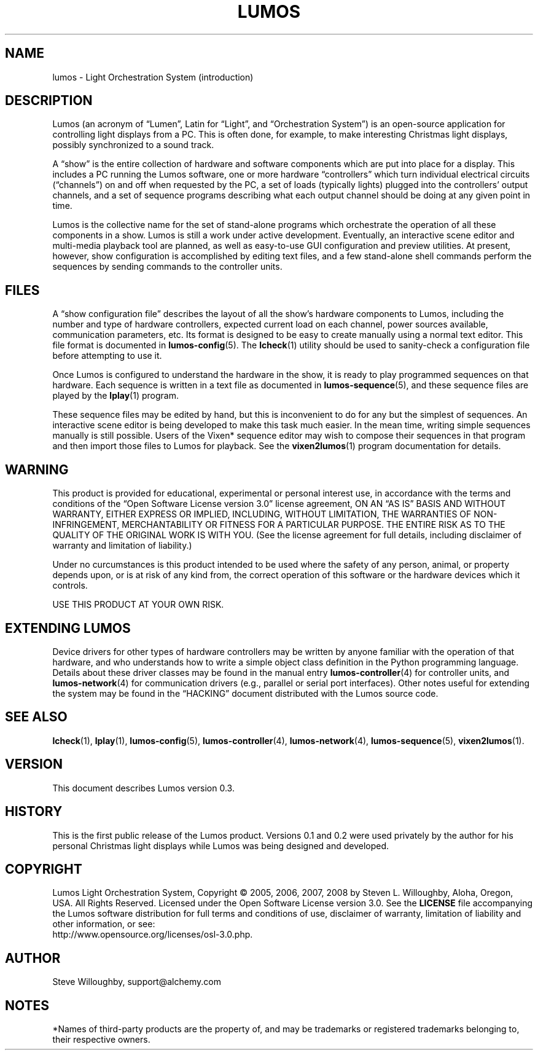 .TH LUMOS 1 "Lumos" "Software Alchemy" "User Commands"
'\"
'\" LUMOS DOCUMENTATION: LUMOS(1)
'\" $Header: /usr/local/cvsroot/lumos/man/man1/lumos.1,v 1.1 2008/12/30 22:58:02 steve Exp $
'\"
'\" Lumos Light Orchestration System
'\" Copyright © 2005, 2006, 2007, 2008 by Steven L. Willoughby, Aloha,
'\" Oregon, USA.  All Rights Reserved.  Licensed under the Open Software
'\" License version 3.0.
'\"
'\" This product is provided for educational, experimental or personal
'\" interest use, in accordance with the terms and conditions of the
'\" aforementioned license agreement, ON AN "AS IS" BASIS AND WITHOUT
'\" WARRANTY, EITHER EXPRESS OR IMPLIED, INCLUDING, WITHOUT LIMITATION,
'\" THE WARRANTIES OF NON-INFRINGEMENT, MERCHANTABILITY OR FITNESS FOR A
'\" PARTICULAR PURPOSE. THE ENTIRE RISK AS TO THE QUALITY OF THE ORIGINAL
'\" WORK IS WITH YOU.  (See the license agreement for full details, 
'\" including disclaimer of warranty and limitation of liability.)
'\"
'\" Under no curcumstances is this product intended to be used where the
'\" safety of any person, animal, or property depends upon, or is at
'\" risk of any kind from, the correct operation of this software or
'\" the hardware devices which it controls.
'\"
'\" USE THIS PRODUCT AT YOUR OWN RISK.
'\" 
.SH NAME
lumos \- Light Orchestration System (introduction)
.SH DESCRIPTION
.LP
Lumos (an acronym of \*(lqLumen\*(rq, Latin for \*(lqLight\*(rq, and \*(lqOrchestration
System\*(rq) is an open-source application for controlling light displays from a PC.
This is often done, for example, to make interesting Christmas light displays, possibly
synchronized to a sound track.
.LP
A \*(lqshow\*(rq is the entire collection of hardware and software components 
which are put into place for a display.  This includes a PC running the Lumos
software, one or more hardware \*(lqcontrollers\*(rq which turn individual
electrical circuits (\*(lqchannels\*(rq) on and off when requested by the PC,
a set of loads (typically lights) plugged into the controllers' output channels,
and a set of sequence programs describing what each output channel should be
doing at any given point in time.
.LP
Lumos is the collective name for the set of stand-alone programs which orchestrate
the operation of all these components in a show.  Lumos is still a work under
active development.  Eventually, an interactive scene editor and multi-media
playback tool are planned, as well as easy-to-use GUI configuration and preview
utilities.  At present, however, show configuration is accomplished by editing
text files, and a few stand-alone shell commands perform the sequences by sending
commands to the controller units.
.SH FILES
.LP
A \*(lqshow configuration file\*(rq describes the layout of all the show's hardware
components to Lumos, including the number and type of hardware controllers, expected
current load on each channel, power sources available, communication parameters,
etc.  Its format is designed to be easy to create manually using a normal text
editor.  This file format is documented in
.BR lumos-config (5).
The
.BR lcheck (1)
utility should be used to sanity-check a configuration file before attempting to
use it.
.LP
Once Lumos is configured to understand the hardware in the show, it is ready to
play programmed sequences on that hardware.  Each sequence is written in a text file
as documented in
.BR lumos-sequence (5),
and these sequence files are played by the
.BR lplay (1)
program.  
.LP
These sequence files may be edited by hand, but this is inconvenient to do for any
but the simplest of sequences.  An interactive scene editor is being developed to
make this task much easier.  In the mean time, writing simple sequences manually is
still possible.  Users of the Vixen* sequence editor may wish to compose their sequences
in that program and then import those files to Lumos for playback.  See the
.BR vixen2lumos (1)
program documentation for details.
.SH WARNING
.LP
This product is provided for educational, experimental or personal
interest use, in accordance with the terms and conditions of the
\*(lqOpen Software License version 3.0\*(rq 
license agreement, ON AN \*(lqAS IS\*(rq BASIS AND WITHOUT
WARRANTY, EITHER EXPRESS OR IMPLIED, INCLUDING, WITHOUT LIMITATION,
THE WARRANTIES OF NON-INFRINGEMENT, MERCHANTABILITY OR FITNESS FOR A
PARTICULAR PURPOSE. THE ENTIRE RISK AS TO THE QUALITY OF THE ORIGINAL
WORK IS WITH YOU.  (See the license agreement for full details, 
including disclaimer of warranty and limitation of liability.)
.LP
Under no curcumstances is this product intended to be used where the
safety of any person, animal, or property depends upon, or is at
risk of any kind from, the correct operation of this software or
the hardware devices which it controls.
.LP
USE THIS PRODUCT AT YOUR OWN RISK.
.SH "EXTENDING LUMOS"
.LP
Device drivers for other types of hardware controllers may be written by anyone
familiar with the operation of that hardware, and who understands how to write a
simple object class definition in the Python programming language.  Details
about these driver classes may be found in the manual entry
.BR lumos-controller (4)
for controller units, and
.BR lumos-network (4)
for communication drivers (e.g., parallel or serial port interfaces).  Other 
notes useful for extending the system may be found in the \*(lqHACKING\*(rq
document distributed with the Lumos source code.
.SH "SEE ALSO"
.LP
.BR lcheck (1),
.BR lplay (1),
.BR lumos-config (5),
.BR lumos-controller (4),
.BR lumos-network (4),
.BR lumos-sequence (5),
.BR vixen2lumos (1).
.SH VERSION
.LP
This document describes Lumos version 0.3.
.SH HISTORY
.LP
This is the first public release of the Lumos product.  Versions 0.1 and 0.2 were used
privately by the author for his personal Christmas light displays while Lumos was being
designed and developed.
.SH COPYRIGHT
.LP
Lumos Light Orchestration System,
Copyright \(co 2005, 2006, 2007, 2008 by Steven L. Willoughby, Aloha,
Oregon, USA.  All Rights Reserved.  Licensed under the Open Software
License version 3.0.  See the
.B LICENSE
file accompanying the Lumos software distribution for full terms
and conditions of use, disclaimer of warranty, limitation of liability
and other information, or see:
.br
http://www.opensource.org/licenses/osl-3.0.php.
.SH AUTHOR
.LP
Steve Willoughby, support@alchemy.com
.SH NOTES
.LP
*Names of third-party products are the property of, and may be trademarks or registered
trademarks belonging to, their respective owners.
